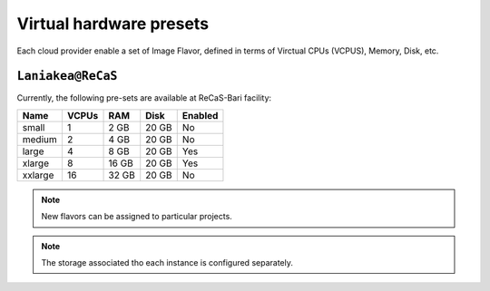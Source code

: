 Virtual hardware presets
========================

Each cloud provider enable a set of Image Flavor, defined in terms of Virctual CPUs (VCPUS), Memory, Disk, etc.

``Laniakea@ReCaS``
------------------

Currently, the following pre-sets are available at ReCaS-Bari facility:

=========  =======  =======  =============  =============
Name       VCPUs    RAM      Disk           Enabled
=========  =======  =======  =============  =============
small      1        2 GB     20 GB          No
medium 	   2        4 GB     20 GB          No
large      4        8 GB     20 GB          Yes
xlarge     8        16 GB    20 GB          Yes
xxlarge    16       32 GB    20 GB          No
=========  =======  =======  =============  =============


.. note::

   New flavors can be assigned to particular projects.

.. note::

   The storage associated tho each instance is configured separately.
